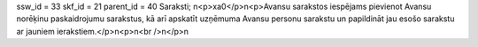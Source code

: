 ssw_id = 33skf_id = 21parent_id = 40Saraksti;\n<p>\xa0</p>\n<p>Avansu sarakstos iespējams pievienot Avansu norēķinu paskaidrojumu sarakstus, kā arī apskatīt uzņēmuma Avansu personu sarakstu un papildināt jau esošo sarakstu ar jauniem ierakstiem.</p>\n<p>\n<br />\n</p>\n